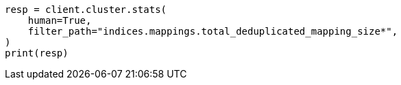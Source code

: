 // This file is autogenerated, DO NOT EDIT
// how-to/size-your-shards.asciidoc:279

[source, python]
----
resp = client.cluster.stats(
    human=True,
    filter_path="indices.mappings.total_deduplicated_mapping_size*",
)
print(resp)
----
